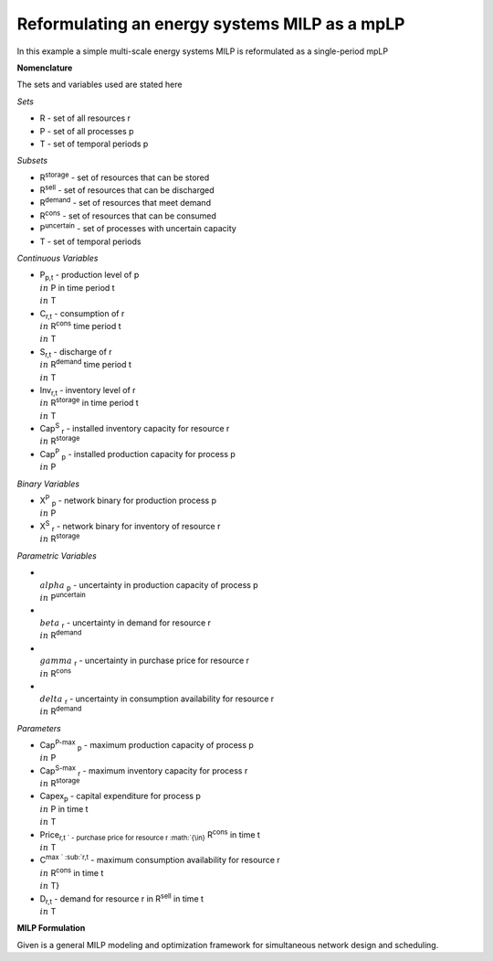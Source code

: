 Reformulating an energy systems MILP as a mpLP 
==============================================

In this example a simple multi-scale energy systems MILP is reformulated as a single-period mpLP

**Nomenclature**

The sets and variables used are stated here

*Sets*


- R - set of all resources r
- P - set of all processes p
- T - set of temporal periods p


*Subsets*

- R\ :sup:`storage` - set of resources that can be stored
- R\ :sup:`sell` - set of resources that can be discharged
- R\ :sup:`demand` - set of resources that meet  demand
- R\ :sup:`cons` - set of resources that can be consumed
- P\ :sup:`uncertain` - set of processes with uncertain capacity
- T - set of temporal periods 



*Continuous Variables*


- P\ :sub:`p,t` - production level of p :math:`{\\in}`  P in time period t :math:`{\\in}` T  
    
- C\ :sub:`r,t` - consumption of r :math:`{\\in}` R\ :sup:`cons` time period t :math:`{\\in}` T 
    
- S\ :sub:`r,t` - discharge of r :math:`{\\in}` R\ :sup:`demand` time period t :math:`{\\in}` T 
    
- Inv\ :sub:`r,t` - inventory level of r :math:`{\\in}` R\ :sup:`storage`  in time period t :math:`{\\in}` T
    
- Cap\ :sup:`S` \ :sub:`r` - installed inventory capacity for resource r :math:`{\\in}`  R\ :sup:`storage` 
    
- Cap\ :sup:`P` \ :sub:`p` - installed production capacity for process p :math:`{\\in}` P
    



*Binary Variables*


- X\ :sup:`P` \ :sub:`p` - network binary for production process p :math:`{\\in}` P
- X\ :sup:`S` \ :sub:`r` - network binary for inventory of resource r :math:`{\\in}` R\ :sup:`storage`



*Parametric Variables*


- :math:`{\\alpha}` \ :sub:`p` - uncertainty in production capacity of process p :math:`{\\in}` P\ :sup:`uncertain`
- :math:`{\\beta}` \ :sub:`r` - uncertainty in demand for resource r :math:`{\\in}` R\ :sup:`demand`
- :math:`{\\gamma}` \ :sub:`r` - uncertainty in purchase price for resource r :math:`{\\in}` R\ :sup:`cons`
- :math:`{\\delta}` \ :sub:`r` - uncertainty in consumption availability for resource r :math:`{\\in}` R\ :sup:`demand`


*Parameters*


- Cap\ :sup:`P-max` \ :sub:`p` - maximum production capacity of process p :math:`{\\in}` P
- Cap\ :sup:`S-max` \ :sub:`r` - maximum inventory capacity for process r :math:`{\\in}` R\ :sup:`storage`
- Capex\ :sub:`p` - capital expenditure for process p :math:`{\\in}` P in time t :math:`{\\in}` T
- Price\ :sub:`r,t ` - purchase price for resource r :math:`{\\in}` R\ :sup:`cons` in time t :math:`{\\in}` T
- C\ :sup:`max ` \ :sub:`r,t` - maximum consumption availability for resource r :math:`{\\in}` R\ :sup:`cons` in time t :math:`{\\in}` T}
- D\ :sub:`r,t` - demand for resource r in R\ :sup:`sell` in time t :math:`{\\in}` T

**MILP Formulation**

Given is a general MILP modeling and optimization framework for simultaneous network design and scheduling.
